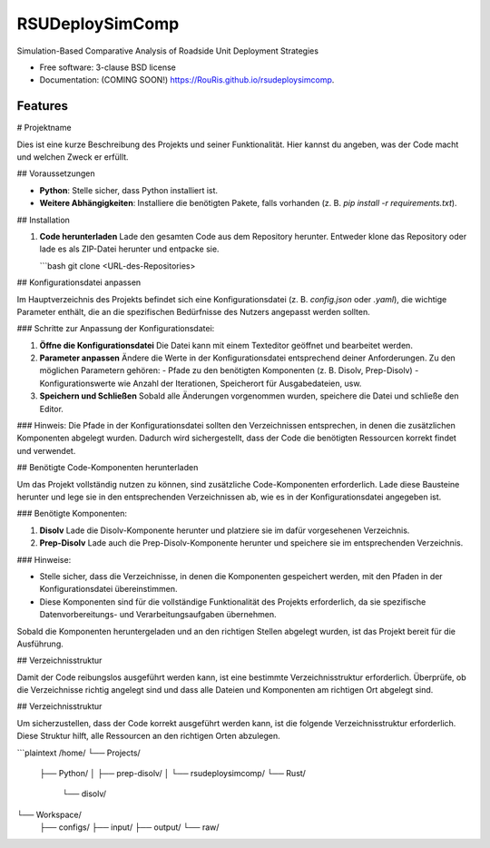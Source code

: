 ================
RSUDeploySimComp
================

.. image:: https://github.com/RouRis/rsudeploysimcomp/actions/workflows/testing.yml/badge.svg
   :target: https://github.com/RouRis/rsudeploysimcomp/actions/workflows/testing.yml


.. image:: https://img.shields.io/pypi/v/rsudeploysimcomp.svg
        :target: https://pypi.python.org/pypi/rsudeploysimcomp


Simulation-Based Comparative Analysis of Roadside Unit Deployment Strategies

* Free software: 3-clause BSD license
* Documentation: (COMING SOON!) https://RouRis.github.io/rsudeploysimcomp.

Features
--------

# Projektname

Dies ist eine kurze Beschreibung des Projekts und seiner Funktionalität. Hier kannst du angeben, was der Code macht und welchen Zweck er erfüllt.

## Voraussetzungen

- **Python**: Stelle sicher, dass Python installiert ist.
- **Weitere Abhängigkeiten**: Installiere die benötigten Pakete, falls vorhanden (z. B. `pip install -r requirements.txt`).

## Installation

1. **Code herunterladen**  
   Lade den gesamten Code aus dem Repository herunter. Entweder klone das Repository oder lade es als ZIP-Datei herunter und entpacke sie.

   ```bash
   git clone <URL-des-Repositories>

## Konfigurationsdatei anpassen

Im Hauptverzeichnis des Projekts befindet sich eine Konfigurationsdatei (z. B. `config.json` oder `.yaml`), die wichtige Parameter enthält, die an die spezifischen Bedürfnisse des Nutzers angepasst werden sollten. 

### Schritte zur Anpassung der Konfigurationsdatei:

1. **Öffne die Konfigurationsdatei**  
   Die Datei kann mit einem Texteditor geöffnet und bearbeitet werden.

2. **Parameter anpassen**  
   Ändere die Werte in der Konfigurationsdatei entsprechend deiner Anforderungen. Zu den möglichen Parametern gehören:
   - Pfade zu den benötigten Komponenten (z. B. Disolv, Prep-Disolv)
   - Konfigurationswerte wie Anzahl der Iterationen, Speicherort für Ausgabedateien, usw.
   
3. **Speichern und Schließen**  
   Sobald alle Änderungen vorgenommen wurden, speichere die Datei und schließe den Editor.

### Hinweis:
Die Pfade in der Konfigurationsdatei sollten den Verzeichnissen entsprechen, in denen die zusätzlichen Komponenten abgelegt wurden. Dadurch wird sichergestellt, dass der Code die benötigten Ressourcen korrekt findet und verwendet.


## Benötigte Code-Komponenten herunterladen

Um das Projekt vollständig nutzen zu können, sind zusätzliche Code-Komponenten erforderlich. Lade diese Bausteine herunter und lege sie in den entsprechenden Verzeichnissen ab, wie es in der Konfigurationsdatei angegeben ist.

### Benötigte Komponenten:

1. **Disolv**  
   Lade die Disolv-Komponente herunter und platziere sie im dafür vorgesehenen Verzeichnis.

2. **Prep-Disolv**  
   Lade auch die Prep-Disolv-Komponente herunter und speichere sie im entsprechenden Verzeichnis.

### Hinweise:

- Stelle sicher, dass die Verzeichnisse, in denen die Komponenten gespeichert werden, mit den Pfaden in der Konfigurationsdatei übereinstimmen.
- Diese Komponenten sind für die vollständige Funktionalität des Projekts erforderlich, da sie spezifische Datenvorbereitungs- und Verarbeitungsaufgaben übernehmen.

Sobald die Komponenten heruntergeladen und an den richtigen Stellen abgelegt wurden, ist das Projekt bereit für die Ausführung.

## Verzeichnisstruktur

Damit der Code reibungslos ausgeführt werden kann, ist eine bestimmte Verzeichnisstruktur erforderlich. Überprüfe, ob die Verzeichnisse richtig angelegt sind und dass alle Dateien und Komponenten am richtigen Ort abgelegt sind.

## Verzeichnisstruktur

Um sicherzustellen, dass der Code korrekt ausgeführt werden kann, ist die folgende Verzeichnisstruktur erforderlich. Diese Struktur hilft, alle Ressourcen an den richtigen Orten abzulegen.

```plaintext
/home/
└── Projects/
    ├── Python/
    │   ├── prep-disolv/
    │   └── rsudeploysimcomp/
    └── Rust/
        └── disolv/
    
└── Workspace/
    ├── configs/
    ├── input/
    ├── output/
    └── raw/



